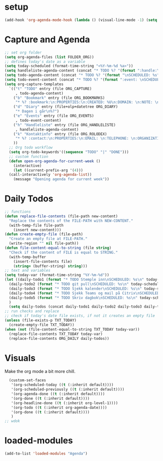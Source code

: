 #+STARTUP: content
* setup
#+begin_src emacs-lisp
(add-hook 'org-agenda-mode-hook (lambda () (visual-line-mode -1) (setq truncate-lines 1)))
#+end_src
* Capture and Agenda
#+begin_src emacs-lisp
  ;; set org folder
  (setq org-agenda-files (list FOLDER_ORG))
  ;; defines today's date as a variable
  (setq today-scheduled (format-time-string "<%Y-%m-%d %a>"))
  (setq handleliste-agenda-content (concat "* TODO %? "(format ":handle:\nSCHEDULED: %s\n:PROPERTIES:\n:ITEMS: \n:CREATED:" today-scheduled) "%U\n:END:\n"))
  (setq todo-agenda-content (concat "* TODO %? "(format "\nSCHEDULED: %s" today-scheduled)))
  (setq todo-event-content (concat "* TODO %? "(format ":event: \nSCHEDULED: %s\n:PROPERTIES:\n:TIME: \n:PLACE: \n:NOTE:" today-scheduled) "%U\n:END:\n"))
  (setq org-capture-templates
	`(("t" "TODO" entry (file ORG_CAPTURE)
	   , todo-agenda-content)
	  ("b" "Bookmark" entry (file ORG_BOOKMARKS)
	   "* %? :bookmark:\n:PROPERTIES:\n:CREATED: %U\n:DOMAIN: \n:NOTE: \n:END:\n")
	  ("d" "Diary" entry (file+olp+datetree ORG_DIARY)
	   "* Dagen i går\n%?")
	  ("e" "Events" entry (file ORG_EVENTS)
	   , todo-event-content)
	  ("h" "Handleliste" entry (file ORG_HANDLELISTE)
	   , handleliste-agenda-content)
	  ("k" "Kontaktinfo" entry (file ORG_ROLODEX)
	   "* %? :contact:\n:PROPERTIES:\n:EMAIL: \n:TELEPHONE: \n:ORGANIZATION: \n:NOTE: \n:END:\n")
	  ))
    ;; Org todo workflow
    (setq org-todo-keywords'((sequence "TODO" "|" "DONE")))
    ;; custom function
    (defun open-org-agenda-for-current-week ()
      (interactive)
      (let ((current-prefix-arg '(4)))
	(call-interactively 'org-agenda-list))
      (message "Opening agenda for current week"))
#+end_src
* Daily Todos
#+begin_src emacs-lisp
  ;; functions
  (defun replace-file-contents (file-path new-content)
    "Replace the contents of the FILE-PATH with NEW-CONTENT."
    (with-temp-file file-path
      (insert new-content)))
  (defun create-empty-file (file-path)
    "Create an empty file at FILE-PATH."
    (write-region "" nil file-path))
  (defun file-content-equal-to-string (file string)
    "Check if the content of FILE is equal to STRING."
    (with-temp-buffer
      (insert-file-contents file)
      (string= (buffer-string) string)))
  ;; text and variables
  (setq today-var (format-time-string "%Y-%m-%d"))
  (let ((daily-todo1 (format "* TODO Stemple inn\nSCHEDULED: %s\n" today-scheduled))
	(daily-todo2 (format "* TODO git pull\nSCHEDULED: %s\n" today-scheduled))
	(daily-todo3 (format "* TODO Sjekk kalender\nSCHEDULED: %s\n" today-scheduled))
	(daily-todo4 (format "* TODO Sjekk Teams og mail på Citrix\nSCHEDULED: %s\n[[https://ekstern.ous-hf.no][ekstern-ous]]\n" today-scheduled))
	(daily-todo5 (format "* TODO Skriv dagbok\nSCHEDULED: %s\n" today-scheduled))
	)
    (setq daily-todos (concat daily-todo1 daily-todo2 daily-todo3 daily-todo4 daily-todo5)))
  ;; run checks and replace
  ;; check if today's date file exists, if not it creates an empty file
  (unless (file-exists-p TXT_TODAY)
    (create-empty-file TXT_TODAY))
  (when (not (file-content-equal-to-string TXT_TODAY today-var))
    (replace-file-contents TXT_TODAY today-var)
    (replace-file-contents ORG_DAILY daily-todos))
#+end_src
* Visuals
Make the org mode a bit more chill.
# refiojreoig
#+begin_src emacs-lisp
  (custom-set-faces
   '(org-scheduled-today ((t (:inherit default))))
   '(org-scheduled-previously ((t (:inherit default))))
   '(org-agenda-done ((t (:inherit default))))
   '(org-done ((t (:inherit default))))
   '(org-headline-done ((t (:inherit org-level-1))))
   '(org-todo ((t (:inherit org-agenda-date))))
   '(org-done ((t (:inherit default))))
   )
;; wdok
#+end_src
* loaded-modules
#+begin_src emacs-lisp
  (add-to-list 'loaded-modules "Agenda")
#+end_src

